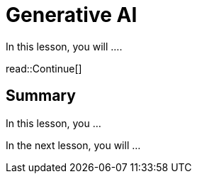 = Generative AI
:type: lesson
:order: 1

In this lesson, you will ....


read::Continue[]

[.summary]
== Summary

In this lesson, you ...

In the next lesson, you will ...
